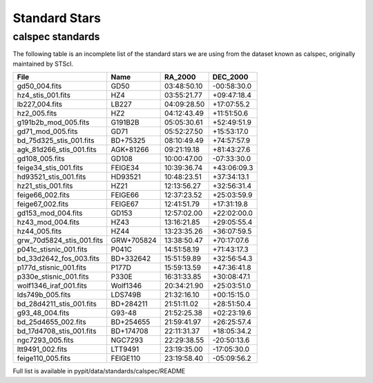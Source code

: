 **************
Standard Stars
**************

calspec standards
=================

The following table is an incomplete list
of the standard stars we are using from
the dataset known as calspec, originally
maintained by STScI.

========================== ============= ============== ==============
  File                      Name            RA_2000      DEC_2000
========================== ============= ============== ==============
gd50_004.fits               GD50          03:48:50.10    -00:58:30.0
hz4_stis_001.fits           HZ4           03:55:21.77    +09:47:18.4
lb227_004.fits              LB227         04:09:28.50    +17:07:55.2
hz2_005.fits                HZ2           04:12:43.49    +11:51:50.6
g191b2b_mod_005.fits        G191B2B       05:05:30.61    +52:49:51.9
gd71_mod_005.fits           GD71          05:52:27.50    +15:53:17.0
bd_75d325_stis_001.fits     BD+75325      08:10:49.49    +74:57:57.9
agk_81d266_stis_001.fits    AGK+81266     09:21:19.18    +81:43:27.6
gd108_005.fits              GD108         10:00:47.00    -07:33:30.0
feige34_stis_001.fits       FEIGE34       10:39:36.74    +43:06:09.3
hd93521_stis_001.fits       HD93521       10:48:23.51    +37:34:13.1
hz21_stis_001.fits          HZ21          12:13:56.27    +32:56:31.4
feige66_002.fits            FEIGE66       12:37:23.52    +25:03:59.9
feige67_002.fits            FEIGE67       12:41:51.79    +17:31:19.8
gd153_mod_004.fits          GD153         12:57:02.00    +22:02:00.0
hz43_mod_004.fits           HZ43          13:16:21.85    +29:05:55.4
hz44_005.fits               HZ44          13:23:35.26    +36:07:59.5
grw_70d5824_stis_001.fits   GRW+705824    13:38:50.47    +70:17:07.6
p041c_stisnic_001.fits      P041C         14:51:58.19    +71:43:17.3
bd_33d2642_fos_003.fits     BD+332642     15:51:59.89    +32:56:54.3
p177d_stisnic_001.fits      P177D         15:59:13.59    +47:36:41.8
p330e_stisnic_001.fits      P330E         16:31:33.85    +30:08:47.1
wolf1346_iraf_001.fits      Wolf1346      20:34:21.90    +25:03:51.0
lds749b_005.fits            LDS749B       21:32:16.10    +00:15:15.0
bd_28d4211_stis_001.fits    BD+284211     21:51:11.02    +28:51:50.4
g93_48_004.fits             G93-48        21:52:25.38    +02:23:19.6
bd_25d4655_002.fits         BD+254655     21:59:41.97    +26:25:57.4
bd_17d4708_stis_001.fits    BD+174708     22:11:31.37    +18:05:34.2
ngc7293_005.fits            NGC7293       22:29:38.55    -20:50:13.6
ltt9491_002.fits            LTT9491       23:19:35.00    -17:05:30.0
feige110_005.fits           FEIGE110      23:19:58.40    -05:09:56.2
========================== ============= ============== ==============







Full list is available in pypit/data/standards/calspec/README

